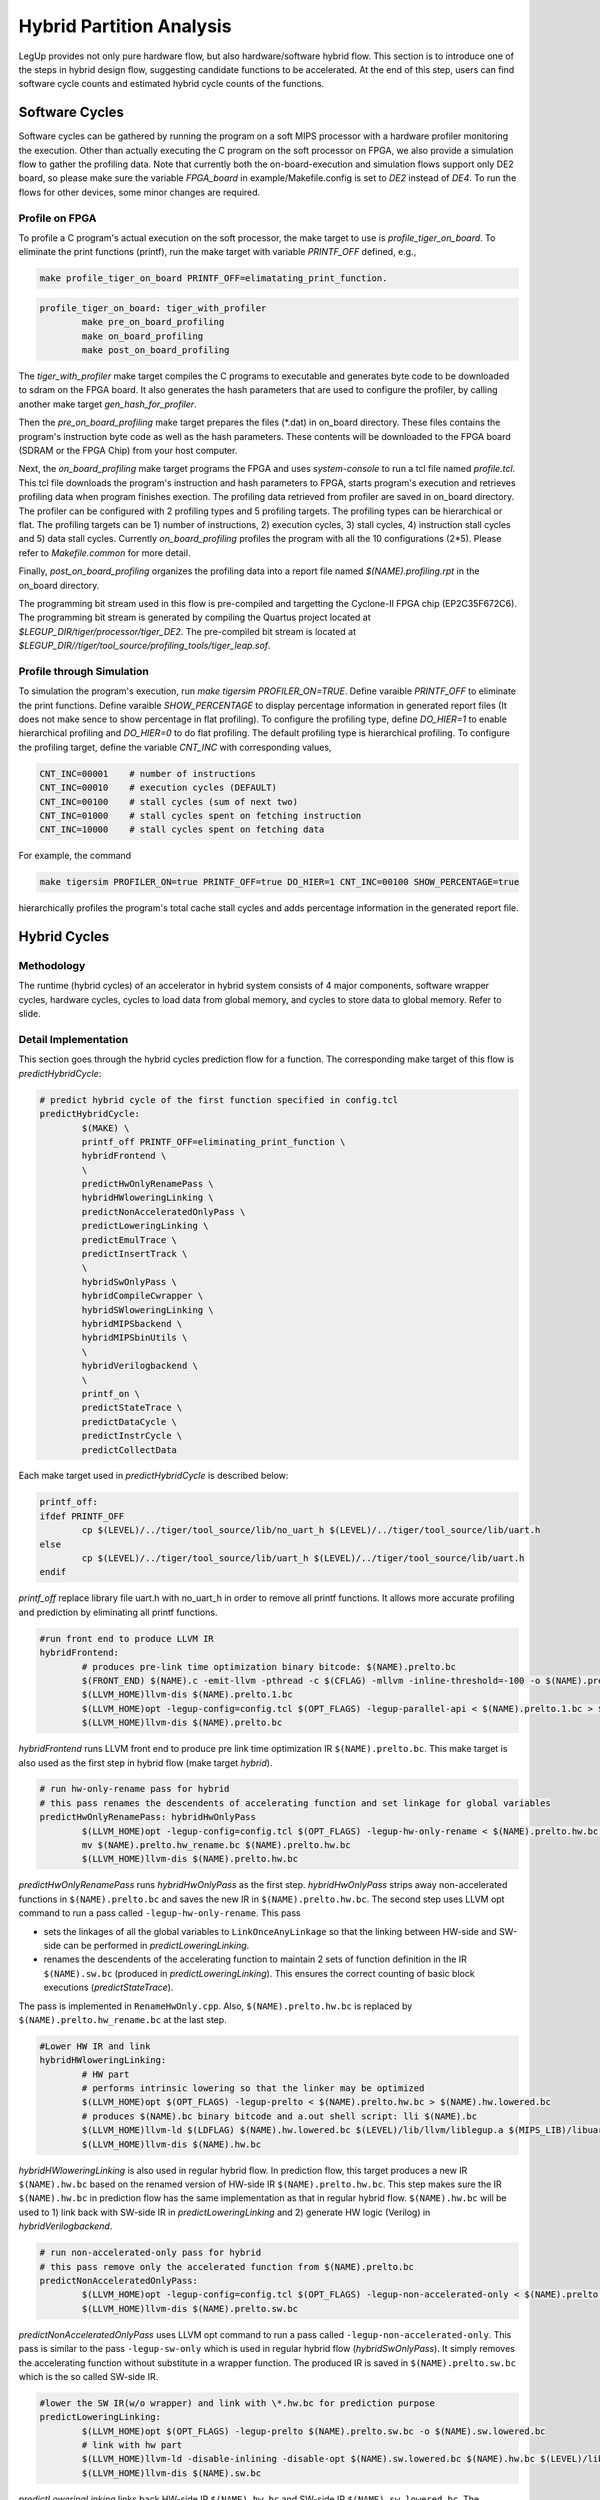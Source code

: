 .. highlight:: cpp

.. _partition:

Hybrid Partition Analysis
==========================

LegUp provides not only pure hardware flow, but also hardware/software hybrid flow.
This section is to introduce one of the steps in hybrid design flow, suggesting
candidate functions to be accelerated. At the end of this step, users can find
software cycle counts and estimated hybrid cycle counts of the functions.

Software Cycles
---------------
Software cycles can be gathered by running the program on a soft MIPS processor
with a hardware profiler monitoring the execution. Other than actually executing
the C program on the soft processor on FPGA, we also provide a simulation flow
to gather the profiling data. Note that currently both the on-board-execution and simulation
flows support only DE2 board, so please make sure the variable `FPGA_board` 
in example/Makefile.config is set to `DE2` instead of `DE4`.
To run the flows for other devices, some minor changes are required.

Profile on FPGA
++++++++++++++++
To profile a C program's actual execution on the soft processor, the make target
to use is `profile_tiger_on_board`. To eliminate the print functions (printf),
run the make target with variable `PRINTF_OFF` defined, e.g.,

.. code-block:: make

    make profile_tiger_on_board PRINTF_OFF=elimatating_print_function.

.. code-block:: make

	profile_tiger_on_board: tiger_with_profiler
		make pre_on_board_profiling
		make on_board_profiling
		make post_on_board_profiling

The `tiger_with_profiler` make target compiles the C programs to executable
and generates byte code to be downloaded to sdram on the FPGA board. It also
generates the hash parameters that are used to configure the profiler, by calling
another make target `gen_hash_for_profiler`.

Then the `pre_on_board_profiling` make target prepares the files (\*.dat) in 
on_board directory. These files contains the program's instruction byte code as
well as the hash parameters. These contents will be downloaded to the FPGA board
(SDRAM or the FPGA Chip) from your host computer.

Next, the `on_board_profiling` make target programs the FPGA and uses `system-console`
to run a tcl file named `profile.tcl`. This tcl file downloads the program's
instruction and hash parameters to FPGA, starts program's execution and retrieves
profiling data when program finishes exection.
The profiling data retrieved from profiler are saved in on_board directory.
The profiler can be configured with
2 profiling types and 5 profiling targets. The profiling types can be hierarchical or
flat. The profiling targets can be 1) number of instructions, 2) execution cycles,
3) stall cycles, 4) instruction stall cycles and 5) data stall cycles. Currently
`on_board_profiling` profiles the program with all the 10 configurations (2*5). Please
refer to `Makefile.common` for more detail.

Finally, `post_on_board_profiling` organizes the profiling data into a report
file named `$(NAME).profiling.rpt` in the on_board directory.

The programming bit stream used in this flow is pre-compiled and targetting
the Cyclone-II FPGA chip (EP2C35F672C6). The programming bit stream is
generated by compiling the Quartus project
located at `$LEGUP_DIR/tiger/processor/tiger_DE2`.
The pre-compiled bit stream is located at `$LEGUP_DIR//tiger/tool_source/profiling_tools/tiger_leap.sof`.
	
Profile through Simulation
++++++++++++++++++++++++++
To simulation the program's execution, run `make tigersim PROFILER_ON=TRUE`.
Define varaible `PRINTF_OFF` to eliminate the print functions.
Define varaible `SHOW_PERCENTAGE` to display percentage information in generated
report files (It does not make sence to show percentage in flat profiling).
To configure the profiling type, define `DO_HIER=1` to enable hierarchical
profiling and `DO_HIER=0` to do flat profiling. The default profiling type
is hierarchical profiling.
To configure the profiling target, define the variable `CNT_INC` with corresponding
values,

.. code-block:: make

   CNT_INC=00001    # number of instructions
   CNT_INC=00010    # execution cycles (DEFAULT)
   CNT_INC=00100    # stall cycles (sum of next two)
   CNT_INC=01000    # stall cycles spent on fetching instruction
   CNT_INC=10000    # stall cycles spent on fetching data

For example, the command 

.. code-block:: make

   make tigersim PROFILER_ON=true PRINTF_OFF=true DO_HIER=1 CNT_INC=00100 SHOW_PERCENTAGE=true

hierarchically profiles the program's total cache stall cycles and adds
percentage information in the generated report file.

Hybrid Cycles
-------------
Methodology
++++++++++++++++++
The runtime (hybrid cycles) of an accelerator in hybrid system consists of 4 major
components, software wrapper cycles, hardware cycles, cycles to load data from
global memory, and cycles to store data to global memory. Refer to slide.

Detail Implementation
++++++++++++++++++++++
This section goes through the hybrid cycles prediction flow for a function.
The corresponding make target of this flow is `predictHybridCycle`:

.. code-block:: make

	# predict hybrid cycle of the first function specified in config.tcl
	predictHybridCycle:
		$(MAKE) \
		printf_off PRINTF_OFF=eliminating_print_function \
		hybridFrontend \
		\
		predictHwOnlyRenamePass \
		hybridHWloweringLinking \
		predictNonAcceleratedOnlyPass \
		predictLoweringLinking \
		predictEmulTrace \
		predictInsertTrack \
		\
		hybridSwOnlyPass \
		hybridCompileCwrapper \
		hybridSWloweringLinking \
		hybridMIPSbackend \
		hybridMIPSbinUtils \
		\
		hybridVerilogbackend \
		\
		printf_on \
		predictStateTrace \
		predictDataCycle \
		predictInstrCycle \
		predictCollectData

Each make target used in `predictHybridCycle` is described below:

.. code-block:: make

	printf_off:	
	ifdef PRINTF_OFF
		cp $(LEVEL)/../tiger/tool_source/lib/no_uart_h $(LEVEL)/../tiger/tool_source/lib/uart.h
	else
		cp $(LEVEL)/../tiger/tool_source/lib/uart_h $(LEVEL)/../tiger/tool_source/lib/uart.h
	endif

`printf_off` replace library file uart.h with no_uart_h in order to remove all
printf functions. It allows more accurate profiling and prediction by eliminating
all printf functions.

.. code-block:: make

	#run front end to produce LLVM IR
	hybridFrontend:
		# produces pre-link time optimization binary bitcode: $(NAME).prelto.bc
		$(FRONT_END) $(NAME).c -emit-llvm -pthread -c $(CFLAG) -mllvm -inline-threshold=-100 -o $(NAME).prelto.1.bc -I $(LEVEL)/../tiger/tool_source/lib
		$(LLVM_HOME)llvm-dis $(NAME).prelto.1.bc
		$(LLVM_HOME)opt -legup-config=config.tcl $(OPT_FLAGS) -legup-parallel-api < $(NAME).prelto.1.bc > $(NAME).prelto.bc
		$(LLVM_HOME)llvm-dis $(NAME).prelto.bc

`hybridFrontend` runs LLVM front end to produce pre link time optimization IR
``$(NAME).prelto.bc``. This make target is also used as the first step in hybrid
flow (make target `hybrid`).

.. code-block:: make

	# run hw-only-rename pass for hybrid
	# this pass renames the descendents of accelerating function and set linkage for global variables
	predictHwOnlyRenamePass: hybridHwOnlyPass
		$(LLVM_HOME)opt -legup-config=config.tcl $(OPT_FLAGS) -legup-hw-only-rename < $(NAME).prelto.hw.bc > $(NAME).prelto.hw_rename.bc
		mv $(NAME).prelto.hw_rename.bc $(NAME).prelto.hw.bc
		$(LLVM_HOME)llvm-dis $(NAME).prelto.hw.bc

`predictHwOnlyRenamePass` runs `hybridHwOnlyPass` as the first step.
`hybridHwOnlyPass` strips away non-accelerated functions in ``$(NAME).prelto.bc``
and saves the new IR in ``$(NAME).prelto.hw.bc``. The second step uses LLVM opt
command to run a pass called ``-legup-hw-only-rename``. This pass

* sets the linkages of all the global variables to ``LinkOnceAnyLinkage`` so that the linking between HW-side and SW-side can be performed in `predictLoweringLinking`.
* renames the descendents of the accelerating function to maintain 2 sets of function definition in the IR ``$(NAME).sw.bc`` (produced in `predictLoweringLinking`). This ensures the correct counting of basic block executions (`predictStateTrace`).

The pass is implemented in ``RenameHwOnly.cpp``. Also, ``$(NAME).prelto.hw.bc`` is
replaced by ``$(NAME).prelto.hw_rename.bc`` at the last step.

.. code-block:: make

	#Lower HW IR and link
	hybridHWloweringLinking:
		# HW part
		# performs intrinsic lowering so that the linker may be optimized
		$(LLVM_HOME)opt $(OPT_FLAGS) -legup-prelto < $(NAME).prelto.hw.bc > $(NAME).hw.lowered.bc
		# produces $(NAME).bc binary bitcode and a.out shell script: lli $(NAME).bc
		$(LLVM_HOME)llvm-ld $(LDFLAG) $(NAME).hw.lowered.bc $(LEVEL)/lib/llvm/liblegup.a $(MIPS_LIB)/libuart.a -b=$(NAME).hw.bc
		$(LLVM_HOME)llvm-dis $(NAME).hw.bc

`hybridHWloweringLinking` is also used in regular hybrid flow. In prediction flow,
this target produces a new IR ``$(NAME).hw.bc`` based on the renamed version of
HW-side IR ``$(NAME).prelto.hw.bc``. This step makes sure the IR ``$(NAME).hw.bc``
in prediction flow has the same implementation as that in regular hybrid flow.
``$(NAME).hw.bc`` will be used to 1) link back with SW-side IR in
`predictLoweringLinking` and 2) generate HW logic (Verilog) in `hybridVerilogbackend`.

.. code-block:: make

	# run non-accelerated-only pass for hybrid
	# this pass remove only the accelerated function from $(NAME).prelto.bc
	predictNonAcceleratedOnlyPass:
		$(LLVM_HOME)opt -legup-config=config.tcl $(OPT_FLAGS) -legup-non-accelerated-only < $(NAME).prelto.bc > $(NAME).prelto.sw.bc
		$(LLVM_HOME)llvm-dis $(NAME).prelto.sw.bc

`predictNonAcceleratedOnlyPass` uses LLVM opt command to run a pass called
``-legup-non-accelerated-only``. This pass is similar to the pass ``-legup-sw-only``
which is used in regular hybrid flow (`hybridSwOnlyPass`). It simply removes the
accelerating function without substitute in a wrapper function. The produced IR
is saved in ``$(NAME).prelto.sw.bc`` which is the so called SW-side IR.

.. code-block:: make

	#lower the SW IR(w/o wrapper) and link with \*.hw.bc for prediction purpose
	predictLoweringLinking:
		$(LLVM_HOME)opt $(OPT_FLAGS) -legup-prelto $(NAME).prelto.sw.bc -o $(NAME).sw.lowered.bc
		# link with hw part
		$(LLVM_HOME)llvm-ld -disable-inlining -disable-opt $(NAME).sw.lowered.bc $(NAME).hw.bc $(LEVEL)/lib/llvm/liblegup.a -b=$(NAME).sw.bc
		$(LLVM_HOME)llvm-dis $(NAME).sw.bc

`predictLoweringLinking` links back HW-side IR ``$(NAME).hw.bc`` and SW-side IR
``$(NAME).sw.lowered.bc``. The generated IR ``$(NAME).sw.bc`` is a complete but
manipulated implementation of the original program.

.. code-block:: make

	# generates executable of the IR generated by predictLoweringLinking
	# execute the program by gxemul and direct gxemul output to $(ACCELERATOR_NAME).raw.trace
	# this raw trace will be used in predictDataCycle and predictInstrCycle
	predictEmulTrace:
		# pass -legup-num-params reports # of arguments of each function
		$(LLVM_HOME)opt $(OPT_FLAGS) -legup-num-params < $(NAME).sw.bc > /dev/null
		grep $(ACCELERATOR_NAME) num_params.legup.rpt > $(ACCELERATOR_NAME).num_params.rpt
		$(LLVM_HOME)llvm-ld $(LDFLAG) -disable-inlining -disable-opt $(NAME).sw.bc $(LEVEL)/lib/llvm/liblegup.a -b=$(NAME).emul.bc
		$(LLVM_HOME)llc $(NAME).emul.bc -march=mipsel -relocation-model=static -mips-ssection-threshold=0 -mcpu=mips1 -o $(NAME).s
		$(LLVM_HOME)llvm-dis $(NAME).emul.bc
		$(MIPS_PREFIX)as $(NAME).s -mips1 -mabi=32 -o $(NAME).o -EL
		$(MIPS_PREFIX)ld -T $(MIPS_LIB)/prog_link_emul.ld -e main $(NAME).o -o $(NAME).emul.elf -EL -L $(MIPS_LIB) -lgcc -lfloat -luart_el_sim -lmem_el_sim
		$(MIPS_PREFIX)objdump -D $(NAME).emul.elf > $(NAME).emul.src
		#############################################
		##   Please type "quit" to end simulation  ##
		#############################################
		gxemul -E oldtestmips -e R3000 $(NAME).emul.elf -p `$(MIPS_LIB)/../find_ra $(NAME).emul.src` -v -T -i > $(ACCELERATOR_NAME).raw.trace

`predictEmulTrace`

* runs a pass -legup-num-params to report # of arguments of each function
* produces the executable ``$(NAME).emul.elf`` for IR ``$(NAME).sw.bc``
* emulates the program using GXemul and direct emulation output to ``$(ACCELERATOR_NAME).raw.trace``

The executable ``$(NAME).emul.elf`` and the "raw" trace ``$(ACCELERATOR_NAME).raw.trace``
will be used later in `predictDataCycle` and `predictInstrCycle`.

.. code-block:: make

	# insert print statement at the end of each BB in the IR generated by predictLoweringLinking
	predictInsertTrack:
		$(LLVM_HOME)opt $(OPT_FLAGS) -legup-track-bb < $(NAME).sw.bc > $(NAME).track_bb.bc
		$(LLVM_HOME)llvm-dis $(NAME).track_bb.bc

`predictInsertTrack` runs a pass ``-legup-track-bb`` on top of the complete
but maniputated IR ``$(NAME).sw.bc``. In the new IR ``$(NAME).track_bb.bc``,
the print statements for tracking purpose, are inserted in front of all the call,
return instructions, and at end of the basic blocks.

.. code-block:: make

		\
		hybridSwOnlyPass \
		hybridCompileCwrapper \
		hybridSWloweringLinking \
		hybridMIPSbackend \
		hybridMIPSbinUtils \

`hybridSwOnlyPass`, `hybridCompileCwrapper`, `hybridSWloweringLinking`,
`hybridMIPSbackend` and `hybridMIPSbinUtils` are used in regular hybrid flow.
In prediction flow, we run these five targets to get the same SW-side executable
``$(NAME).elf`` in regular hybrid flow. As same as ``$(NAME).emul.elf``,
``$(NAME).elf`` will also be used in `predictDataCycle` and `predictInstrCycle`. 

.. code-block:: make

	#compile HW IR to Verilog backend for hybrid
	hybridVerilogbackend:
		export LEGUP_ACCELERATOR_FILENAME=$(NAME); \
		$(LLVM_HOME)llc -legup-config=config.tcl -legup-config=parallelaccels.tcl $(LLC_FLAGS) -march=v $(NAME).hw.bc -o $(VFILE)
		cp $(NAME).v $(PWD)/tiger/
		#only move .mif files if it exists 
		find . -maxdepth 1 -name "\*.mif" -print0 | xargs -0 -I {} mv {} ./tiger	

`hybridVerilogbackend` is also used in regular hybrid flow to run backend HLS
for HW-side IR. The purpose of running this target in prediction flow is to
gather scheduling information of the hardware. Here, the scheduing information
is generated based on the renamed version of HW-side IR and saved in
``scheduling.legup.rpt``.

.. code-block:: make

	# after the accelerating function is synthesize to HW, this target combine scheduling information and BB trace and reports HW cycle of accelerator
	predictStateTrace:
		# interpret IR that is generated by predictInsertTrack
		$(LLVM_HOME)lli $(NAME).track_bb.bc | grep 'Track@' | sed 's/Track@//' > $(ACCELERATOR_NAME).lli_bb.trace
		# combime the BB trace and scheduing information of BBs in order to get HW cycle
		perl $(PROF_TOOLS)/../partition_analysis/get_hw_cycle.pl $(ACCELERATOR_NAME).lli_bb.trace $(ACCELERATOR_NAME).acel_cycle.rpt
		cat $(ACCELERATOR_NAME).acel_cycle.rpt

`predictStateTrace` is used to estimate HW cycle. It uses LLVM lli command to
interpret ``($NAME).track_bb.bc`` which has print statements inserted. Output is
redirected to ``$(ACCELERATOR_NAME).lli_bb.trace``. Then a perl script ``get_hw_cycle.pl``
takes the trace as input, based on the scheduled lengthes of BBs in ``legup.scheduling.rpt``
and reports HW cycles of accelrating function. Result is saved in
``$(ACCELERATOR_NAME).acel_cycle.rpt``.

.. code-block:: make

	# predict number of cycles spent on load/store from/to global memory
	predictDataCycle:
		# get the global variables that will be accessed by accelerator
		grep '^@' $(NAME).hw.ll | sed 's/^@//' | sed 's/ .*//' > $(ACCELERATOR_NAME).hw_accessed_gv.src
		# get the names, sizes and starting addresses of global variables from the pure SW src code
		$(MIPS_PREFIX)objdump -t $(NAME).emul.elf | grep '\s\.scommon\s\|\s\.rodata\s\|\s\.bss\s\|\s\.sbss\s\|\s\.data\s' | grep -v '^[0-9a-e]\+ l\s\+d\s' | sort -k 1.9 > $(ACCELERATOR_NAME).emul.gv_table.src
		# get the names, sizes and starting addresses of global variables from the hybrid src code
		$(MIPS_PREFIX)objdump -t $(NAME).elf      | grep '\s\.scommon\s\|\s\.rodata\s\|\s\.bss\s\|\s\.sbss\s\|\s\.data\s' | grep -v '^[0-9a-e]\+ l\s\+d\s' | sed 's/ \.scommon\t/ \.bss\t/' | sort -k 1.9  > $(ACCELERATOR_NAME).gv_table.src
		# extract the traces of loads and stores from raw trace
		perl $(PROF_TOOLS)/../partition_analysis/extract_trace.pl $(NAME).emul.src $(ACCELERATOR_NAME).raw.trace $(ACCELERATOR_NAME).extracted.load.trace $(ACCELERATOR_NAME).extracted.store.trace
		# convert loading address from the gxemul src code to tiger src code
		perl $(PROF_TOOLS)/../partition_analysis/convert_ld_addr.pl $(ACCELERATOR_NAME).hw_accessed_gv.src $(ACCELERATOR_NAME).gv_table.src $(ACCELERATOR_NAME).extracted.load.trace $(ACCELERATOR_NAME).converted.load.trace
		# remove the addresses of Global CONST and local stack
		perl $(PROF_TOOLS)/../partition_analysis/gen_ld_addr.pl $(ACCELERATOR_NAME) $(ACCELERATOR_NAME).converted.load.trace $(ACCELERATOR_NAME).ld_addr.trace 
		# run cache simulation
		../$(LEVEL)/tiger/cache_simulator/cache_sim -file $(ACCELERATOR_NAME).ld_addr.trace -cachesize 8 -ways 1 -linesize 16 -replacementpolicy LRU -prefetch 0 > $(ACCELERATOR_NAME).data_cache.rpt
		# report store cycle
		perl $(PROF_TOOLS)/../partition_analysis/get_store_cycle.pl $(ACCELERATOR_NAME) $(ACCELERATOR_NAME).extracted.store.trace $(ACCELERATOR_NAME).data_store.rpt

`predictDataCycle` is used to estimate number of cycles spent on load/store
from/to global memory. The first line simply greps names of all the global
variables from HW-side IR and save them in ``$(ACCELERATOR_NAME).hw_accessed_gv.src``.
(These GV are visible by HW-side IR. In other words, if a global variable is only
accessed by passing-in address pointer as argument of the accelerating function,
this global variable will not appear in ``hw_accessed_gv`` file. In our example
testbenches, some global constants are accessed by passing-in address pointers as
function arguments. These memory accesses should not be eliminated although they are
global constants.)
Also, the actual addresses of global variables in hybrid system are dumped out
from ``$(NAME).elf`` and saved in ``$(ACCELERATOR_NAME).gv_table.src``. The script
``extract_trace.pl`` extracts out loads and stores from the previously generated
"raw" trace, calculates values of sp in processor when functions are just called,
and saves traces seperately in ``$(ACCELERATOR_NAME).extracted.store.trace`` and
``$(ACCELERATOR_NAME).extracted.load.trace``. To estimate load cycles,
``convert_ld_addr.pl`` firstly converts loading address from "GXemul" version to
the actual "Tiger" version. In this step, all the loads to the global constants
that are visible by HW-side IR will be marked with ``<CONST>``. By elimating the
loads of global constants and local stacks, the script ``gen_ld_addr.pl`` generates
an address trace which can be treated as a complete trace of all the loads from
data cache by both processor and accelerator in actual hybrid system. In this final
verion of load trace ``$(ACCELERATOR_NAME).ld_addr.trace``, the accelerator
sections are marked with ``<Accelerator Started>`` at the begining and ``<Accelerator
Finished>`` at the end. A cache simulator ``cache_sim`` reads the trace and reports
the numbers of hits and misses by accelerator. Also, based on the extraced trace,
the script ``get_store_cycle.pl`` ignores the stores towards the address space on
local stack, and reports the number of stores towards global memory. (Since the
data cache in current hybrid system adopts write-through policy, all the data
stores will need to access global memory, and update ``but not replace`` the
content in data cache.)
 
.. code-block:: make

	# predict number of cycles spent on fetching instructions
	predictInstrCycle:
		# get the addresses of function from the pure SW src code
		$(MIPS_PREFIX)objdump -t $(NAME).emul.elf | grep '\s\.text\s' | grep -v '\.text$$' | sort -k 1.9 > $(ACCELERATOR_NAME).emul.func_table.src
		# get the addresses of function from the hybrid src code
		$(MIPS_PREFIX)objdump -t $(NAME).elf      | grep '\s\.text\s' | grep -v '\.text$$' | sort -k 1.9 > $(ACCELERATOR_NAME).func_table.src
		# convert the instruction address and replace the accelerating function with wrapper function
		perl $(PROF_TOOLS)/../partition_analysis/gen_instr_trace.pl $(ACCELERATOR_NAME) $(ACCELERATOR_NAME).emul.func_table.src $(ACCELERATOR_NAME).func_table.src $(ACCELERATOR_NAME).raw.trace $(ACCELERATOR_NAME).instr_addr.trace
		# run cache simulation
		../$(LEVEL)/tiger/cache_simulator/cache_sim -file $(ACCELERATOR_NAME).instr_addr.trace -cachesize 8 -ways 1 -linesize 16 -replacementpolicy LRU -prefetch 0 > $(ACCELERATOR_NAME).instr_cache.rpt

`predictInstrCycle` is to find out the number cycles spent on fetching instructions
of wrapper function (Since the instructions in wrapper functions are generally
simple, most of the cycles spent in wrapper function are to fetch instruction
and to store arguments to accelerator). The first two lines dump out the function
names and starting addresses from both "Tiger" and "GXemul" versions of exetables.
``gen_instr_trace.pl`` takes the "raw" trace and both function tables as input,
translates instruction addresses from "GXemul" version to "Tiger" version (actual
hybrid system version), substitutes the accelerated section with the instruction
addresses of the wrapper function, and marks the accelerator section.
The produced instruction trace ``$(ACCELERATOR_NAME).instr_addr.trace`` is expected
to be the same as that in the actual hybrid system. Now, a cache simulator can be
used to estimate the number of instruction hits and misses when executing wrapper
function.

.. code-block:: make

	# collect prediction data
	predictCollectData:
		perl $(PROF_TOOLS)/../partition_analysis/collect_prediction_data.pl $(NAME) $(ACCELERATOR_NAME) $(NAME).hybrid_prediction.csv

`predictCollectData` will parse out all parts of prediction data from previously
generated report files and save the final prediction result in ``$(NAME).hybrid_
prediction.csv`` and ``$(NAME).hybrid_prediction.rpt``. Both files will be either
created or appended.


To run a complete partition analysis of a program, ``predictAll`` is created to
profile the C program's execution in pure SW mode and estimate the hybrid cycles
of the functions that take more than 5% of hierarchical runtime (includeing
runtime of descendant functions) in SW.

